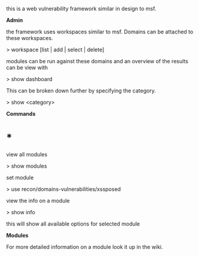 this is a web vulnerability framework similar in design to msf.

*Admin*

the framework uses workspaces similar to msf. Domains can be attached to
these workspaces.

> workspace [list | add | select | delete]

modules can be run against these domains and an overview of the results
can be view with

> show dashboard

This can be broken down further by specifying the category.

> show <category>

*Commands*

* *

view all modules

> show modules

set module

> use recon/domains-vulnerabilities/xssposed

view the info on a module

> show info

this will show all available options for selected module

*Modules*

For more detailed information on a module look it up in the wiki.
